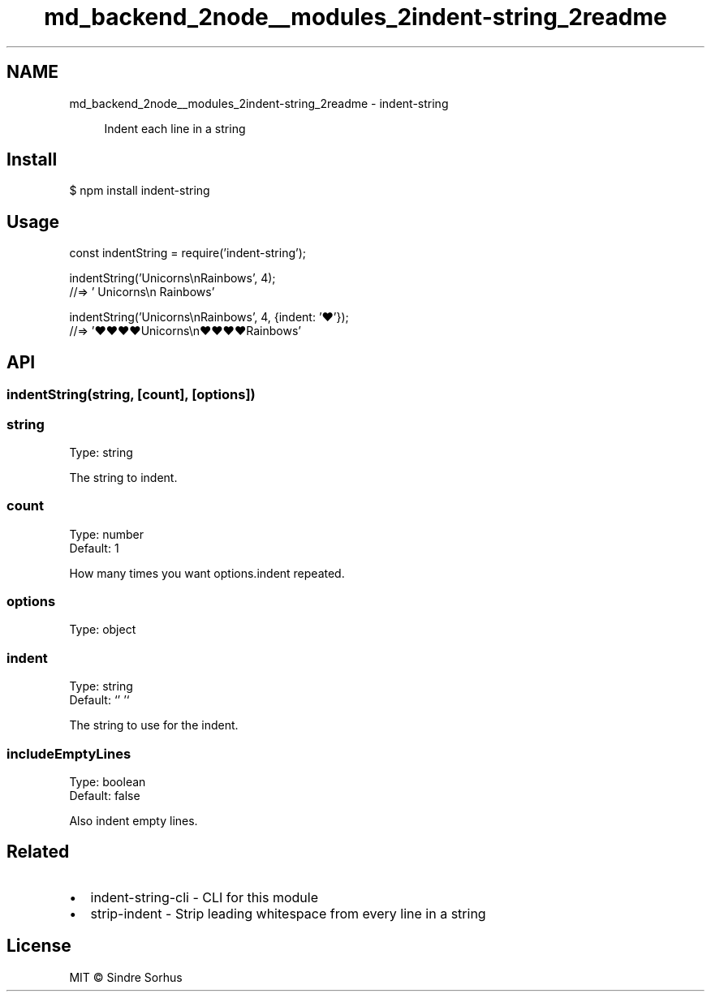 .TH "md_backend_2node__modules_2indent-string_2readme" 3 "My Project" \" -*- nroff -*-
.ad l
.nh
.SH NAME
md_backend_2node__modules_2indent-string_2readme \- indent-string \fR\fP 
.PP
 
.PP
.RS 4
Indent each line in a string 
.RE
.PP
.SH "Install"
.PP
.PP
.nf
$ npm install indent\-string
.fi
.PP
.SH "Usage"
.PP
.PP
.nf
const indentString = require('indent\-string');

indentString('Unicorns\\nRainbows', 4);
//=> '    Unicorns\\n    Rainbows'

indentString('Unicorns\\nRainbows', 4, {indent: '♥'});
//=> '♥♥♥♥Unicorns\\n♥♥♥♥Rainbows'
.fi
.PP
.SH "API"
.PP
.SS "indentString(string, [count], [options])"
.SS "string"
Type: \fRstring\fP
.PP
The string to indent\&.
.SS "count"
Type: \fRnumber\fP
.br
 Default: \fR1\fP
.PP
How many times you want \fRoptions\&.indent\fP repeated\&.
.SS "options"
Type: \fRobject\fP
.SS "indent"
Type: \fRstring\fP
.br
 Default: `' '`
.PP
The string to use for the indent\&.
.SS "includeEmptyLines"
Type: \fRboolean\fP
.br
 Default: \fRfalse\fP
.PP
Also indent empty lines\&.
.SH "Related"
.PP
.IP "\(bu" 2
\fRindent-string-cli\fP - CLI for this module
.IP "\(bu" 2
\fRstrip-indent\fP - Strip leading whitespace from every line in a string
.PP
.SH "License"
.PP
MIT © \fRSindre Sorhus\fP 

